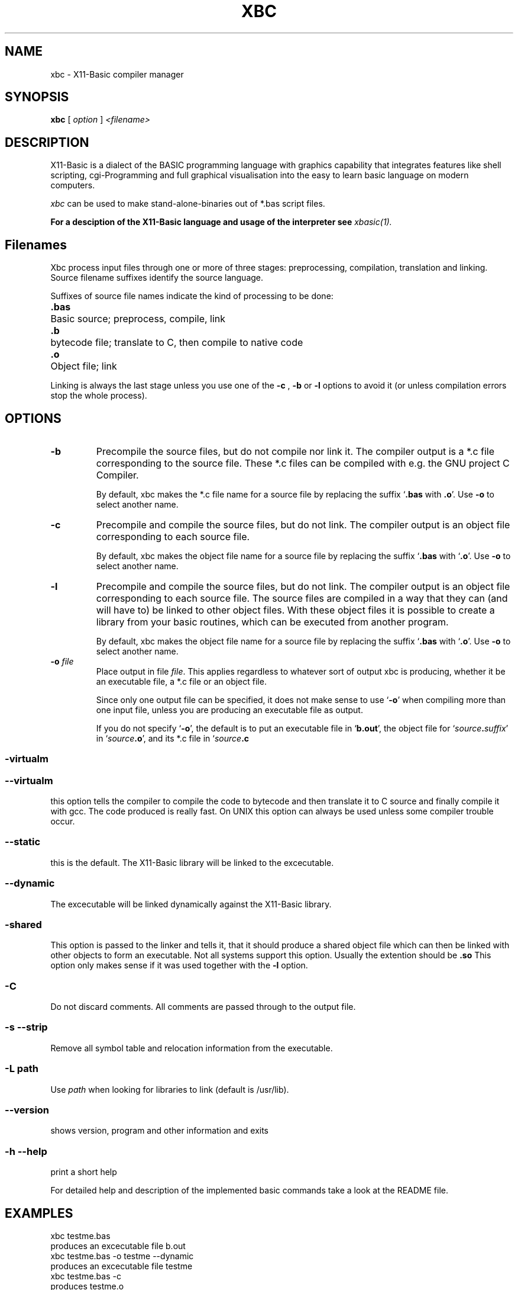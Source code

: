 .TH XBC 1 04-Jan-2017 "Version 1.25" "X11-Basic Compiler Manager"
.SH NAME
xbc \- X11-Basic compiler manager
.SH SYNOPSIS
.B xbc
.RI "[ " option " ] " <filename>

.SH DESCRIPTION

X11-Basic is a dialect of the BASIC programming language with graphics
capability that integrates features like shell scripting, cgi-Programming and 
full graphical visualisation into the easy to learn basic language on modern 
computers.

.IR xbc
can be used to make stand-alone-binaries out of *.bas script files.

.B For a desciption of the X11-Basic language and usage of the interpreter see
.I xbasic(1).

.SH Filenames

Xbc process input files through one or more of three stages: 
preprocessing, compilation, translation and linking. 
Source filename suffixes identify the source language.

Suffixes of source file names indicate the kind of
processing to be done:
.nf
.ta \w'\fB.cxx\fP 'u
\&\fB.bas\fP	Basic source; preprocess, compile, link
\&\fB.b\fP	bytecode file; translate to C, then compile to native code
\&\fB.o\fP	Object file; link
.fi

Linking is always the last stage unless you use one of the
.BR \-c 
, 
.BR \-b 
or
.BR \-l 
options to avoid it (or unless compilation errors stop the whole
process).
.SH OPTIONS
.TP
.B \-b
Precompile the source files, but do not compile nor link it. The compiler
output is a *.c file corresponding to the source file. These *.c files can
be compiled with e.g. the GNU project C Compiler.

By default, xbc makes the *.c file name for a source file by replacing
the suffix `\|\c
.B .bas\c
 with
.B .o\c
\&\|'. Use
.B \-o\c
\& to select another name.
.TP
.B \-c
Precompile and compile the source files, but do not link. The compiler
output is an object file corresponding to each source file.

By default, xbc makes the object file name for a source file by replacing
the suffix `\|\c
.B .bas\c
 with `\|\c
.B .o\c
\&\|'. Use
.B \-o\c
\& to select another name.
.TP
.B \-l
Precompile and compile the source files, but do not link. The compiler output is
an object file corresponding to each source file. The source files are compiled
in a way that they can (and will have to) be linked to other object files. With
these object files it is possible to create a library from your basic routines,
which can be executed from another program.

By default, xbc makes the object file name for a source file by replacing
the suffix `\|\c
.B .bas\c
 with `\|\c
.B .o\c
\&\|'. Use
.B \-o\c
\& to select another name.
.TP
.BI "\-o " file
Place output in file \c
.I file\c
\&. This applies regardless to whatever sort of output xbc is producing, 
whether it be an executable file, a *.c file or an object file.

Since only one output file can be specified, it does not make sense to
use `\|\c
.B \-o\c
\&\|' when compiling more than one input file, unless you are
producing an executable file as output.

If you do not specify `\|\c
.B \-o\c
\&\|', the default is to put an executable file
in `\|\c
.B b.out\c
\&\|', the object file for `\|\c
.I source\c
.B \&.\c
.I suffix\c
\&\c
\&\|' in
`\|\c
.I source\c
.B \&.o\c
\&\|', and its *.c file in `\|\c
.I source\c
.B \&.c\c
.
.SS \-virtualm
.SS \--virtualm
this option tells the compiler to compile the code to bytecode and then translate it to C 
source and finally compile it with gcc. The code produced is really fast. On UNIX this 
option can always be used unless some compiler trouble occur. 
.SS \--static
this is the default. The X11-Basic library will be linked to the excecutable.
.SS \--dynamic
The excecutable will be linked dynamically against the X11-Basic library.
.SS \-shared
This option is passed to the linker and tells it, that it should produce a shared
object file which can then be linked with other objects to
form an executable. Not all systems support this option. 
Usually the extention should be 
.B .so\c
.
 This option only makes sense
if it was used together with the 
.B -l\c
 option.

.SS \-C
Do not discard comments. All comments are passed through to the
output file.

.SS \-s --strip
Remove all symbol table and relocation information from the
executable.

.SS "\-L " path
Use \c
.I path\c
\& when looking for libraries to link (default is /usr/lib). 


.SS \--version
shows version, program and other information and exits
.SS -h --help
print a short help

For detailed help and description of the implemented basic commands take a 
look at the README file. 


.SH EXAMPLES
.nf
xbc testme.bas
 produces an excecutable file b.out
xbc testme.bas -o testme --dynamic
 produces an excecutable file testme
xbc testme.bas -c 
 produces testme.o
xbc testme.bas -b
 produces testme.c or 11.c or b.b
xbc testme.bas -virtualm --dynamic -o b.out
 produces b.out, which excecutes really fast!
.fi

You can find many sample programs in 
.I /usr/share/doc/packages/X11Basic/examples.

.SH The Compiler Manager

Actually xbc is a real compiler, if used with the -virtualm option. However, the
default behaviour is such, that the source code is still interpreted on runtime.
But the source code is linked to the X11-Basic library so there results one 
independant executable. Another advantage is that it is quite hard to extract a
full running *.bas file from this binary since the code is compressd in a way. 

Why is this the default? Well the compiler can pseudo-compile all BASIC 
programs, which run in the interpreter. The real compiler has some restrictions 
on the BASIC code, because it cannot compile every constructs (e.g. jumps/GOTO
out of a procedure).

.SH VERSION
Page was created for V.1.25

.SH BUG REPORTS 

If you find a bug in the X11-Basic compiler xbc, you should report it. But
first, you should make sure that it really is a bug, and that it appears in the
latest version of the X11-Basic package that you have.

Once you have determined that a bug actually exists, mail a bug report to
kollo@users.sourceforge.net. If you have a fix, you are welcome to mail that
as well! Suggestions may be mailed to the bug tracking system.

Comments and bug reports concerning this manual page should be directed to 
kollo@users.sourceforge.net.

.SH AUTHOR
Markus Hoffmann <kollo@users.sourceforge.net>

.SH COPYRIGHT
Copyright (C) 1997-2017 Markus Hoffmann <kollo@users.sourceforge.net>

This program is free software; you can redistribute it and/or modify it under
the terms of the GNU General Public License as published by the Free Software
Foundation; either version 2 of the License, or (at your option) any later
version.

This program is distributed in the hope that it will be useful, but WITHOUT ANY
WARRANTY; without even the implied warranty of MERCHANTABILITY or FITNESS FOR A
PARTICULAR PURPOSE. See the GNU General Public License for more details.

.SH SEE ALSO
xbasic(1), gcc(1), ld(1), xbbc(1), xb2c(1), xbvm(1)
